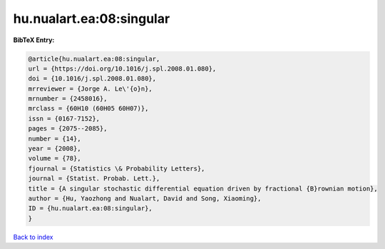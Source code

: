hu.nualart.ea:08:singular
=========================

.. :cite:t:`hu.nualart.ea:08:singular`

.. bibliography:: ../../All.bib

**BibTeX Entry:**

.. code-block:: bibtex

   @article{hu.nualart.ea:08:singular,
   url = {https://doi.org/10.1016/j.spl.2008.01.080},
   doi = {10.1016/j.spl.2008.01.080},
   mrreviewer = {Jorge A. Le\'{o}n},
   mrnumber = {2458016},
   mrclass = {60H10 (60H05 60H07)},
   issn = {0167-7152},
   pages = {2075--2085},
   number = {14},
   year = {2008},
   volume = {78},
   fjournal = {Statistics \& Probability Letters},
   journal = {Statist. Probab. Lett.},
   title = {A singular stochastic differential equation driven by fractional {B}rownian motion},
   author = {Hu, Yaozhong and Nualart, David and Song, Xiaoming},
   ID = {hu.nualart.ea:08:singular},
   }

`Back to index <../index>`_
